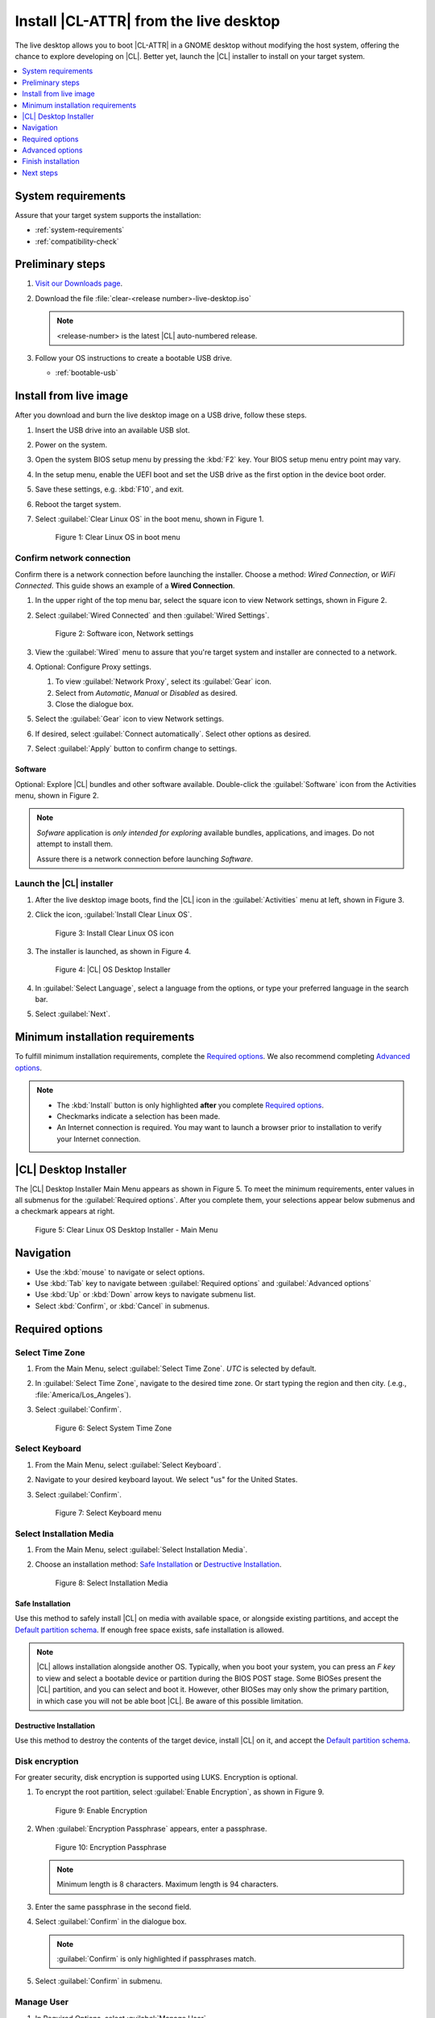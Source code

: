 .. _bare-metal-install-desktop:

Install |CL-ATTR| from the live desktop
#######################################

The live desktop allows you to boot |CL-ATTR| in a GNOME desktop without
modifying the host system, offering the chance to explore developing
on |CL|. Better yet, launch the |CL| installer to install on your target
system.

.. contents:: :local:
   :depth: 1

System requirements
*******************

Assure that your target system supports the installation:

* :ref:`system-requirements`
* :ref:`compatibility-check`

Preliminary steps
*****************

#. `Visit our Downloads page`_.

#. Download the file :file:`clear-<release number>-live-desktop.iso`

   .. note::

      <release-number> is the latest |CL| auto-numbered release.

#. Follow your OS instructions to create a bootable USB drive.

   * :ref:`bootable-usb`

.. _install-on-target-start:

Install from live image
***********************

After you download and burn the live desktop image on a USB drive, follow
these steps.

#. Insert the USB drive into an available USB slot.

#. Power on the system.

#. Open the system BIOS setup menu by pressing the :kbd:`F2` key.
   Your BIOS setup menu entry point may vary.

#. In the setup menu, enable the UEFI boot and set the USB drive as the
   first option in the device boot order.

#. Save these settings, e.g. :kbd:`F10`, and exit.

#. Reboot the target system.

#. Select :guilabel:`Clear Linux OS` in the boot menu, shown in Figure 1.

   .. figure:: figures/bare-metal-install-desktop-01.png
      :scale: 100%
      :alt: Clear Linux OS in boot menu

      Figure 1: Clear Linux OS in boot menu

.. _install-on-target-end:

Confirm network connection
==========================

Confirm there is a network connection before launching the installer.
Choose a method: `Wired Connection`, or `WiFi Connected`. This guide shows
an example of a **Wired Connection**.

#. In the upper right of the top menu bar, select the square icon to view
   Network settings, shown in Figure 2.

#. Select :guilabel:`Wired Connected` and then :guilabel:`Wired Settings`.

   .. figure:: figures/bare-metal-install-desktop-02.png
      :scale: 100%
      :alt: Software icon, Network settings

      Figure 2: Software icon, Network settings

#. View the :guilabel:`Wired` menu to assure that you're target system and
   installer are connected to a network.

#. Optional: Configure Proxy settings.

   #. To view :guilabel:`Network Proxy`, select its :guilabel:`Gear` icon.

   #. Select from `Automatic`, `Manual` or `Disabled` as desired.

   #. Close the dialogue box.

#. Select the :guilabel:`Gear` icon to view Network settings.

#. If desired, select :guilabel:`Connect automatically`.
   Select other options as desired.

#. Select :guilabel:`Apply` button to confirm change to settings.

Software
--------

Optional: Explore |CL| bundles and other software available. Double-click the :guilabel:`Software` icon from the Activities menu, shown in Figure 2.

.. note::

   `Sofware` application is *only intended for exploring* available bundles,
   applications, and images. Do not attempt to install them.

   Assure there is a network connection before launching `Software`.

Launch the |CL| installer
=========================

#. After the live desktop image boots, find the |CL| icon in
   the :guilabel:`Activities` menu at left, shown in Figure 3.

#. Click the icon, :guilabel:`Install Clear Linux OS`.

   .. figure:: figures/bare-metal-install-desktop-02.png
      :scale: 100%
      :alt: Install Clear Linux OS icon

      Figure 3: Install Clear Linux OS icon

#. The installer is launched, as shown in Figure 4.

   .. figure:: figures/bare-metal-install-desktop-04.png
      :scale: 100%
      :alt: |CL| Desktop Installer

      Figure 4: |CL| OS Desktop Installer

#. In :guilabel:`Select Language`, select a language from the options, or
   type your preferred language in the search bar.

#. Select :guilabel:`Next`.


.. _incl-bare-metal-beta-start:

Minimum installation requirements
*********************************

To fulfill minimum installation requirements, complete the
`Required options`_. We also recommend completing `Advanced options`_.

.. note::

   * The :kbd:`Install` button is only highlighted **after** you complete
     `Required options`_.

   * Checkmarks indicate a selection has been made.

   * An Internet connection is required. You may want to launch a browser
     prior to installation to verify your Internet connection.

|CL| Desktop Installer
**********************

The |CL| Desktop Installer Main Menu appears as shown in Figure 5. To meet
the minimum requirements, enter values in all submenus for the
:guilabel:`Required options`. After you complete them, your selections appear
below submenus and a checkmark appears at right.

.. figure:: figures/bare-metal-install-desktop-05.png
   :scale: 100%
   :alt: Clear Linux OS Desktop Installer - Main Menu

   Figure 5: Clear Linux OS Desktop Installer - Main Menu

Navigation
**********

* Use the :kbd:`mouse` to navigate or select options.

* Use :kbd:`Tab` key to navigate between :guilabel:`Required options`
  and :guilabel:`Advanced options`

* Use :kbd:`Up` or :kbd:`Down` arrow keys to navigate submenu list.

* Select :kbd:`Confirm`, or :kbd:`Cancel` in submenus.

Required options
****************

Select Time Zone
================

#. From the Main Menu, select :guilabel:`Select Time Zone`. `UTC` is selected
   by default.

#. In :guilabel:`Select Time Zone`, navigate to the desired time zone.
   Or start typing the region and then city.
   (.e.g., :file:`America/Los_Angeles`).

#. Select :guilabel:`Confirm`.

   .. figure:: figures/bare-metal-install-desktop-06.png
      :scale: 100%
      :alt: Select System Timezone

      Figure 6: Select System Time Zone

Select Keyboard
===============

#. From the Main Menu, select :guilabel:`Select Keyboard`.

#. Navigate to your desired keyboard layout. We select "us" for the
   United States.

#. Select :guilabel:`Confirm`.

   .. figure:: figures/bare-metal-install-desktop-07.png
      :scale: 100%
      :alt: Select Keyboard menu

      Figure 7: Select Keyboard menu

Select Installation Media
=========================

#. From the Main Menu, select :guilabel:`Select Installation Media`.

#. Choose an installation method: `Safe Installation`_ or
   `Destructive Installation`_.

   .. figure:: figures/bare-metal-install-desktop-08.png
      :scale: 100%
      :alt: Select Installation Media

      Figure 8: Select Installation Media

Safe Installation
-----------------
Use this method to safely install |CL| on media with available space, or
alongside existing partitions, and accept the `Default partition schema`_.
If enough free space exists, safe installation is allowed.

.. note::

   |CL| allows installation alongside another OS. Typically, when you boot
   your system, you can press an `F key` to view and select a bootable
   device or partition during the BIOS POST stage. Some BIOSes present the
   |CL| partition, and you can select and boot it. However, other
   BIOSes may only show the primary partition, in which case you will not be
   able boot |CL|. Be aware of this possible limitation.


Destructive Installation
------------------------

Use this method to destroy the contents of the target device, install |CL| on it, and accept the `Default partition schema`_.

Disk encryption
===============

For greater security, disk encryption is supported using LUKS. Encryption is
optional.

#. To encrypt the root partition, select :guilabel:`Enable Encryption`,
   as shown in Figure 9.

   .. figure:: figures/bare-metal-install-desktop-09.png
      :scale: 100%
      :alt: Enable Encryption

      Figure 9: Enable Encryption

#. When :guilabel:`Encryption Passphrase` appears, enter a passphrase.

   .. figure:: figures/bare-metal-install-desktop-10.png
      :scale: 100%
      :alt: Encryption Passphrase

      Figure 10: Encryption Passphrase

   .. note::

      Minimum length is 8 characters. Maximum length is 94 characters.

#. Enter the same passphrase in the second field.

#. Select :guilabel:`Confirm` in the dialogue box.

   .. note::

      :guilabel:`Confirm` is only highlighted if passphrases match.

#. Select :guilabel:`Confirm` in submenu.

Manage User
===========

#. In Required Options, select :guilabel:`Manage User`.

#. In :guilabel:`User Name`, enter a user name.

   .. figure:: figures/bare-metal-install-desktop-11.png
      :scale: 100%
      :alt: Manage User

      Figure 11: Manage User

#. In :guilabel:`Login`, create a login name. It must start with a letter
   and can use numbers, hyphens, and underscores. Maximum length is 31
   characters.

#. In :guilabel:`Password`, enter a password. Minimum length is
   8 characters. Maximum length is 255 characters.

#. In :guilabel:`Confirm`, enter the same password.

   .. note::

      :guilabel:`Administrator` rights are selected by default.
      For security purposes, the default user must be assigned as an
      Administrator.

#. Select :kbd:`Confirm`.

   .. note::

      Select :guilabel:`Cancel` to return to the Main Menu.

Modify User
-----------

#. In Manager User, select :guilabel:`Manage User`.

#. Modify user details as desired.

#. Select :guilabel:`Confirm` to save the changes you made.

   .. note::

      Optional: Select :guilabel:`Cancel` to return to the Main Menu to
      revert changes.

Optional: Skip to `Finish installation`_.

Telemetry
=========

Choose whether to participate in `telemetry`. :ref:`telem-guide` is a |CL|
feature that reports failures and crashes to the |CL| development
team for improvements. For more information, see :ref:`telemetry-about`.

#. From :guilabel:`Required Options`, select :guilabel:`Telemetry`.

#. Select :kbd:`Confirm`.

#. If you don't wish to participate, deselect :kbd:`Enable Telemetry`.

#. Select :kbd:`Confirm`.

   .. figure:: figures/bare-metal-install-desktop-12.png
      :scale: 100%
      :alt: Enable Telemetry

      Figure 12: Enable Telemetry

Advanced options
****************

After you complete the `Required options`_, we recommend completing
:guilabel:`Advanced options`--though they're not required. Doing so
customizes your development environment, so you're ready to go immediately
after reboot.

* `Bundle Selection`_

* `Assign Hostname`_

As for bundles, you can always add more later with :ref:`swupd-guide`.

Bundle Selection
================

#. On the Advanced menu, select :guilabel:`Bundle Selection`

#. Select your desired bundles.

   .. figure:: figures/bare-metal-install-desktop-13.png
      :scale: 100%
      :alt: Bundle Selection

      Figure 13: Bundle Selection

#. Select :kbd:`Confirm`.

#. View the bundles that you selected.

   .. figure:: figures/bare-metal-install-desktop-14.png
      :scale: 100%
      :alt: Bundle Selections - Advanced Options

      Figure 14: Bundle Selections - Advanced Options

Optional: Skip to `Finish installation`_.

Assign Hostname
===============

#. In Advanced Options, select :guilabel:`Assign Hostname`.

#. In :guilabel:`Hostname`, enter the hostname only (excluding the domain).

   .. figure:: figures/bare-metal-install-desktop-15.png
      :scale: 100%
      :alt: Assign Hostname

      Figure 15: Assign Hostname

   .. note::

      Hostname does not allow empty spaces. Hostname must start with an
      alphanumeric character but may also contain hyphens. Maximum length of
      63 characters.

#. Navigate to :kbd:`Confirm` until highlighted.

#. Select :kbd:`Confirm`.

Optional: Skip to `Finish installation`_.

Finish installation
*******************

#. When you are satisfied with your installation configuration, select
   :guilabel:`Install`.

   .. figure:: figures/bare-metal-install-desktop-16.png
      :scale: 100%
      :alt: Assign Hostname

      Figure 16: Finish installation

   .. note:

      All checkmarks must be visible in :guilabel:`Required Options` for you to select :guilabel:`Install`.

#. If you do not enter a selection for all :guilabel:`Required Options`,
   the :guilabel:`Install` button remains greyed out, as shown
   in Figure 17. Return to `Required Options`_ and make selections.


   .. figure:: figures/bare-metal-install-desktop-17.png
      :scale: 100%
      :alt: Required Options - Incomplete

      Figure 17: Required Options - Incomplete

#. After installation is complete, select :guilabel:`Exit`.

#. Shut down the target system.

#. Remove the USB or any installation media.

#. Power on your system.

   .. note::

      Allow time for the graphical login to appear. A login prompt shows the administrative user that you created.

#. Log in as the adminstrative user.

Congratulations. You successfully installed |CL|.

Default partition schema
========================

Table 1 shows the defult partition schema with the exception of root,
which varies.

.. list-table:: **Table 1. Disk Partition Setup**
   :widths: 33, 33, 33
   :header-rows: 1

   * - FileSystem
     - Mount Point
     - Minimum size
   * - ``VFAT``
     - /boot
     - 150M
   * - ``swap``
     -
     - 256MB
   * - ``root``
     - /
     - *Size depends upon use case/desired bundles.*

Next steps
**********

:ref:`guides`

.. _Visit our downloads page: https://clearlinux.org/downloads
.. _Autoproxy: https://clearlinux.org/features/autoproxy

